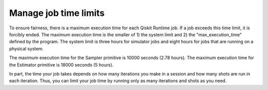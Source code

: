 #########################################
Manage job time limits
#########################################

To ensure fairness, there is a maximum execution time for each Qiskit Runtime job. If a job exceeds this time limit, it is forcibly ended. The maximum execution time is the smaller of 1) the system limit and 2) the "max_execution_time" defined by the program. The system limit is three hours for simulator jobs and eight hours for jobs that are running on a physical system.

The maximum execution time for the Sampler primitive is 10000 seconds (2.78 hours). The maximum execution time for the Estimator primitive is 18000 seconds (5 hours).

In part, the time your job takes depends on how many iterations you make in a session and how many shots are run in each iteration. Thus, you can limit your job time by running only as many iterations and shots as you need.